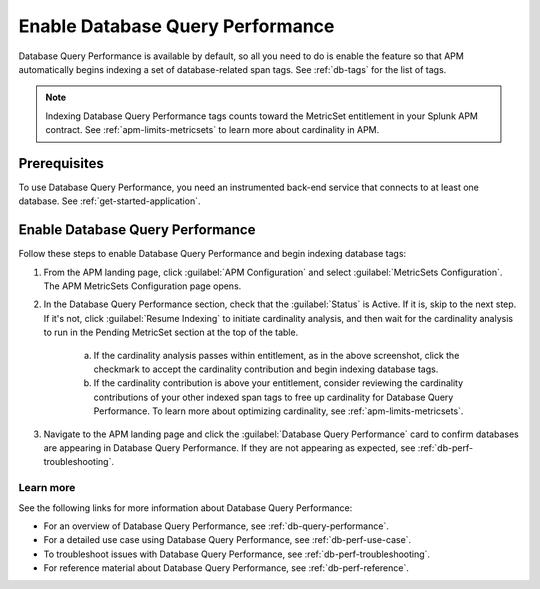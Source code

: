 .. _enable-db-perf:

************************************************************************
Enable Database Query Performance
************************************************************************

.. meta::
   :description: Enable Database Query Performance in Splunk APM so you can monitor the impact of your database queries on service availability without having to instrument your databases. 

Database Query Performance is available by default, so all you need to do is enable the feature so that APM automatically begins indexing a set of database-related span tags. See :ref:`db-tags` for the list of tags.

.. note:: Indexing Database Query Performance tags counts toward the MetricSet entitlement in your Splunk APM contract. See :ref:`apm-limits-metricsets` to learn more about cardinality in APM.

.. _db-perf-requirements:

Prerequisites
==============================================

To use Database Query Performance, you need an instrumented back-end service that connects to at least one database. See :ref:`get-started-application`.


.. _db-perf-enable:

Enable Database Query Performance
==============================================

Follow these steps to enable Database Query Performance and begin indexing database tags:

1. From the APM landing page, click :guilabel:`APM Configuration` and select :guilabel:`MetricSets Configuration`. The APM MetricSets Configuration page opens. 
2. In the Database Query Performance section, check that the :guilabel:`Status` is Active. If it is, skip to the next step. If it's not, click :guilabel:`Resume Indexing` to initiate cardinality analysis, and then wait for the cardinality analysis to run in the Pending MetricSet section at the top of the table. 
    
    .. image:: /_images/apm/db-query-perf/db-cardinality-success.png
         :width: 100%
         :alt: This screenshot shows what you see when the cardinality analysis for indexing new span tags passes within entitlement.

    a. If the cardinality analysis passes within entitlement, as in the above screenshot, click the checkmark to accept the cardinality contribution and begin indexing database tags.
    b. If the cardinality contribution is above your entitlement, consider reviewing the cardinality contributions of your other indexed span tags to free up cardinality for Database Query Performance. To learn more about optimizing cardinality, see :ref:`apm-limits-metricsets`. 

3. Navigate to the APM landing page and click the :guilabel:`Database Query Performance` card to confirm databases are appearing in Database Query Performance. If they are not appearing as expected, see :ref:`db-perf-troubleshooting`.

Learn more 
-----------
See the following links for more information about Database Query Performance: 

* For an overview of Database Query Performance, see :ref:`db-query-performance`.
* For a detailed use case using Database Query Performance, see :ref:`db-perf-use-case`. 
* To troubleshoot issues with Database Query Performance, see :ref:`db-perf-troubleshooting`. 
* For reference material about Database Query Performance, see :ref:`db-perf-reference`.
